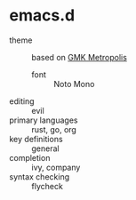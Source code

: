 * emacs.d

[[file:./home.png]]

- theme :: based on [[https://web.archive.org/web/20190923122056/https://dailyclack.com/products/gmk-metropolis][GMK Metropolis]]
  - font :: Noto Mono
- editing :: evil
- primary languages :: rust, go, org
- key definitions :: general
- completion :: ivy, company
- syntax checking :: flycheck
